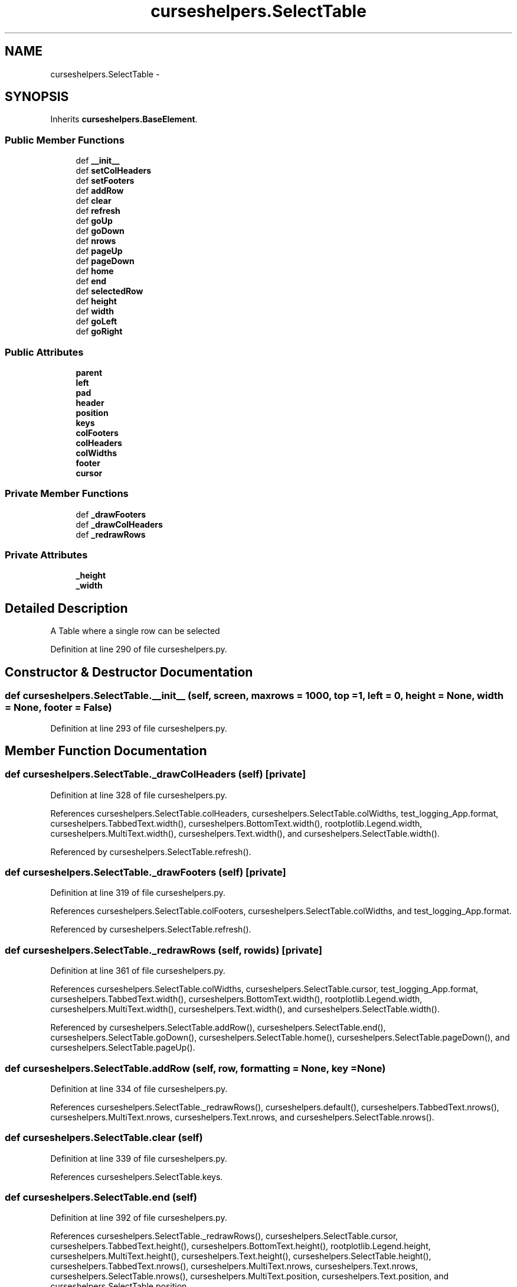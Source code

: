 .TH "curseshelpers.SelectTable" 3 "Tue Jan 20 2015" "libs3a" \" -*- nroff -*-
.ad l
.nh
.SH NAME
curseshelpers.SelectTable \- 
.SH SYNOPSIS
.br
.PP
.PP
Inherits \fBcurseshelpers\&.BaseElement\fP\&.
.SS "Public Member Functions"

.in +1c
.ti -1c
.RI "def \fB__init__\fP"
.br
.ti -1c
.RI "def \fBsetColHeaders\fP"
.br
.ti -1c
.RI "def \fBsetFooters\fP"
.br
.ti -1c
.RI "def \fBaddRow\fP"
.br
.ti -1c
.RI "def \fBclear\fP"
.br
.ti -1c
.RI "def \fBrefresh\fP"
.br
.ti -1c
.RI "def \fBgoUp\fP"
.br
.ti -1c
.RI "def \fBgoDown\fP"
.br
.ti -1c
.RI "def \fBnrows\fP"
.br
.ti -1c
.RI "def \fBpageUp\fP"
.br
.ti -1c
.RI "def \fBpageDown\fP"
.br
.ti -1c
.RI "def \fBhome\fP"
.br
.ti -1c
.RI "def \fBend\fP"
.br
.ti -1c
.RI "def \fBselectedRow\fP"
.br
.ti -1c
.RI "def \fBheight\fP"
.br
.ti -1c
.RI "def \fBwidth\fP"
.br
.ti -1c
.RI "def \fBgoLeft\fP"
.br
.ti -1c
.RI "def \fBgoRight\fP"
.br
.in -1c
.SS "Public Attributes"

.in +1c
.ti -1c
.RI "\fBparent\fP"
.br
.ti -1c
.RI "\fBleft\fP"
.br
.ti -1c
.RI "\fBpad\fP"
.br
.ti -1c
.RI "\fBheader\fP"
.br
.ti -1c
.RI "\fBposition\fP"
.br
.ti -1c
.RI "\fBkeys\fP"
.br
.ti -1c
.RI "\fBcolFooters\fP"
.br
.ti -1c
.RI "\fBcolHeaders\fP"
.br
.ti -1c
.RI "\fBcolWidths\fP"
.br
.ti -1c
.RI "\fBfooter\fP"
.br
.ti -1c
.RI "\fBcursor\fP"
.br
.in -1c
.SS "Private Member Functions"

.in +1c
.ti -1c
.RI "def \fB_drawFooters\fP"
.br
.ti -1c
.RI "def \fB_drawColHeaders\fP"
.br
.ti -1c
.RI "def \fB_redrawRows\fP"
.br
.in -1c
.SS "Private Attributes"

.in +1c
.ti -1c
.RI "\fB_height\fP"
.br
.ti -1c
.RI "\fB_width\fP"
.br
.in -1c
.SH "Detailed Description"
.PP 

.PP
.nf
A Table where a single row can be selected

.fi
.PP
 
.PP
Definition at line 290 of file curseshelpers\&.py\&.
.SH "Constructor & Destructor Documentation"
.PP 
.SS "def curseshelpers\&.SelectTable\&.__init__ (self, screen, maxrows = \fC1000\fP, top = \fC1\fP, left = \fC0\fP, height = \fCNone\fP, width = \fCNone\fP, footer = \fCFalse\fP)"

.PP
Definition at line 293 of file curseshelpers\&.py\&.
.SH "Member Function Documentation"
.PP 
.SS "def curseshelpers\&.SelectTable\&._drawColHeaders (self)\fC [private]\fP"

.PP
Definition at line 328 of file curseshelpers\&.py\&.
.PP
References curseshelpers\&.SelectTable\&.colHeaders, curseshelpers\&.SelectTable\&.colWidths, test_logging_App\&.format, curseshelpers\&.TabbedText\&.width(), curseshelpers\&.BottomText\&.width(), rootplotlib\&.Legend\&.width, curseshelpers\&.MultiText\&.width(), curseshelpers\&.Text\&.width(), and curseshelpers\&.SelectTable\&.width()\&.
.PP
Referenced by curseshelpers\&.SelectTable\&.refresh()\&.
.SS "def curseshelpers\&.SelectTable\&._drawFooters (self)\fC [private]\fP"

.PP
Definition at line 319 of file curseshelpers\&.py\&.
.PP
References curseshelpers\&.SelectTable\&.colFooters, curseshelpers\&.SelectTable\&.colWidths, and test_logging_App\&.format\&.
.PP
Referenced by curseshelpers\&.SelectTable\&.refresh()\&.
.SS "def curseshelpers\&.SelectTable\&._redrawRows (self, rowids)\fC [private]\fP"

.PP
Definition at line 361 of file curseshelpers\&.py\&.
.PP
References curseshelpers\&.SelectTable\&.colWidths, curseshelpers\&.SelectTable\&.cursor, test_logging_App\&.format, curseshelpers\&.TabbedText\&.width(), curseshelpers\&.BottomText\&.width(), rootplotlib\&.Legend\&.width, curseshelpers\&.MultiText\&.width(), curseshelpers\&.Text\&.width(), and curseshelpers\&.SelectTable\&.width()\&.
.PP
Referenced by curseshelpers\&.SelectTable\&.addRow(), curseshelpers\&.SelectTable\&.end(), curseshelpers\&.SelectTable\&.goDown(), curseshelpers\&.SelectTable\&.home(), curseshelpers\&.SelectTable\&.pageDown(), and curseshelpers\&.SelectTable\&.pageUp()\&.
.SS "def curseshelpers\&.SelectTable\&.addRow (self, row, formatting = \fCNone\fP, key = \fCNone\fP)"

.PP
Definition at line 334 of file curseshelpers\&.py\&.
.PP
References curseshelpers\&.SelectTable\&._redrawRows(), curseshelpers\&.default(), curseshelpers\&.TabbedText\&.nrows(), curseshelpers\&.MultiText\&.nrows, curseshelpers\&.Text\&.nrows, and curseshelpers\&.SelectTable\&.nrows()\&.
.SS "def curseshelpers\&.SelectTable\&.clear (self)"

.PP
Definition at line 339 of file curseshelpers\&.py\&.
.PP
References curseshelpers\&.SelectTable\&.keys\&.
.SS "def curseshelpers\&.SelectTable\&.end (self)"

.PP
Definition at line 392 of file curseshelpers\&.py\&.
.PP
References curseshelpers\&.SelectTable\&._redrawRows(), curseshelpers\&.SelectTable\&.cursor, curseshelpers\&.TabbedText\&.height(), curseshelpers\&.BottomText\&.height(), rootplotlib\&.Legend\&.height, curseshelpers\&.MultiText\&.height(), curseshelpers\&.Text\&.height(), curseshelpers\&.SelectTable\&.height(), curseshelpers\&.TabbedText\&.nrows(), curseshelpers\&.MultiText\&.nrows, curseshelpers\&.Text\&.nrows, curseshelpers\&.SelectTable\&.nrows(), curseshelpers\&.MultiText\&.position, curseshelpers\&.Text\&.position, and curseshelpers\&.SelectTable\&.position\&.
.SS "def curseshelpers\&.SelectTable\&.goDown (self)"

.PP
Definition at line 354 of file curseshelpers\&.py\&.
.PP
References curseshelpers\&.SelectTable\&._redrawRows(), curseshelpers\&.SelectTable\&.cursor, curseshelpers\&.TabbedText\&.height(), curseshelpers\&.BottomText\&.height(), rootplotlib\&.Legend\&.height, curseshelpers\&.MultiText\&.height(), curseshelpers\&.Text\&.height(), curseshelpers\&.SelectTable\&.height(), curseshelpers\&.TabbedText\&.nrows(), curseshelpers\&.MultiText\&.nrows, curseshelpers\&.Text\&.nrows, curseshelpers\&.SelectTable\&.nrows(), curseshelpers\&.MultiText\&.position, curseshelpers\&.Text\&.position, and curseshelpers\&.SelectTable\&.position\&.
.SS "def curseshelpers\&.BaseElement\&.goLeft (self)\fC [inherited]\fP"

.PP
Definition at line 29 of file curseshelpers\&.py\&.
.SS "def curseshelpers\&.BaseElement\&.goRight (self)\fC [inherited]\fP"

.PP
Definition at line 31 of file curseshelpers\&.py\&.
.SS "def curseshelpers\&.SelectTable\&.goUp (self)"

.PP
Definition at line 348 of file curseshelpers\&.py\&.
.PP
References curseshelpers\&.SelectTable\&.cursor\&.
.SS "def curseshelpers\&.SelectTable\&.height (self)"

.PP
Definition at line 400 of file curseshelpers\&.py\&.
.PP
References curseshelpers\&.TabbedText\&._height, curseshelpers\&.BottomText\&._height, curseshelpers\&.MultiText\&._height, curseshelpers\&.Text\&._height, and curseshelpers\&.SelectTable\&._height\&.
.PP
Referenced by curseshelpers\&.SelectTable\&.end(), curseshelpers\&.SelectTable\&.goDown(), curseshelpers\&.SelectTable\&.pageDown(), curseshelpers\&.SelectTable\&.pageUp(), and curseshelpers\&.SelectTable\&.refresh()\&.
.SS "def curseshelpers\&.SelectTable\&.home (self)"

.PP
Definition at line 388 of file curseshelpers\&.py\&.
.PP
References curseshelpers\&.SelectTable\&._redrawRows(), curseshelpers\&.SelectTable\&.cursor, curseshelpers\&.MultiText\&.position, curseshelpers\&.Text\&.position, and curseshelpers\&.SelectTable\&.position\&.
.SS "def curseshelpers\&.SelectTable\&.nrows (self)"

.PP
Definition at line 376 of file curseshelpers\&.py\&.
.PP
Referenced by curseshelpers\&.SelectTable\&.addRow(), curseshelpers\&.SelectTable\&.end(), curseshelpers\&.SelectTable\&.goDown(), and curseshelpers\&.SelectTable\&.pageDown()\&.
.SS "def curseshelpers\&.SelectTable\&.pageDown (self)"

.PP
Definition at line 383 of file curseshelpers\&.py\&.
.PP
References curseshelpers\&.SelectTable\&._redrawRows(), curseshelpers\&.SelectTable\&.cursor, curseshelpers\&.TabbedText\&.height(), curseshelpers\&.BottomText\&.height(), rootplotlib\&.Legend\&.height, curseshelpers\&.MultiText\&.height(), curseshelpers\&.Text\&.height(), curseshelpers\&.SelectTable\&.height(), curseshelpers\&.TabbedText\&.nrows(), curseshelpers\&.MultiText\&.nrows, curseshelpers\&.Text\&.nrows, curseshelpers\&.SelectTable\&.nrows(), curseshelpers\&.MultiText\&.position, curseshelpers\&.Text\&.position, and curseshelpers\&.SelectTable\&.position\&.
.SS "def curseshelpers\&.SelectTable\&.pageUp (self)"

.PP
Definition at line 378 of file curseshelpers\&.py\&.
.PP
References curseshelpers\&.SelectTable\&._redrawRows(), curseshelpers\&.SelectTable\&.cursor, curseshelpers\&.TabbedText\&.height(), curseshelpers\&.BottomText\&.height(), rootplotlib\&.Legend\&.height, curseshelpers\&.MultiText\&.height(), curseshelpers\&.Text\&.height(), curseshelpers\&.SelectTable\&.height(), curseshelpers\&.MultiText\&.position, curseshelpers\&.Text\&.position, and curseshelpers\&.SelectTable\&.position\&.
.SS "def curseshelpers\&.SelectTable\&.refresh (self)"

.PP
Definition at line 341 of file curseshelpers\&.py\&.
.PP
References curseshelpers\&.SelectTable\&._drawColHeaders(), curseshelpers\&.SelectTable\&._drawFooters(), curseshelpers\&.SelectTable\&.colFooters, curseshelpers\&.TabbedText\&.height(), curseshelpers\&.BottomText\&.height(), rootplotlib\&.Legend\&.height, curseshelpers\&.MultiText\&.height(), curseshelpers\&.Text\&.height(), curseshelpers\&.SelectTable\&.height(), curseshelpers\&.TabbedText\&.left, curseshelpers\&.BottomText\&.left, curseshelpers\&.MultiText\&.left, curseshelpers\&.Text\&.left, curseshelpers\&.SelectTable\&.left, curseshelpers\&.MultiText\&.position, curseshelpers\&.Text\&.position, curseshelpers\&.SelectTable\&.position, curseshelpers\&.TabbedText\&.width(), curseshelpers\&.BottomText\&.width(), rootplotlib\&.Legend\&.width, curseshelpers\&.MultiText\&.width(), curseshelpers\&.Text\&.width(), and curseshelpers\&.SelectTable\&.width()\&.
.SS "def curseshelpers\&.SelectTable\&.selectedRow (self)"

.PP
Definition at line 397 of file curseshelpers\&.py\&.
.PP
References curseshelpers\&.SelectTable\&.cursor, and curseshelpers\&.SelectTable\&.keys\&.
.SS "def curseshelpers\&.SelectTable\&.setColHeaders (self, headers, colwidths = \fCNone\fP)"

.PP
Definition at line 307 of file curseshelpers\&.py\&.
.SS "def curseshelpers\&.SelectTable\&.setFooters (self, footers)"

.PP
Definition at line 315 of file curseshelpers\&.py\&.
.PP
References curseshelpers\&.SelectTable\&.colFooters\&.
.SS "def curseshelpers\&.SelectTable\&.width (self)"

.PP
Definition at line 403 of file curseshelpers\&.py\&.
.PP
References curseshelpers\&.TabbedText\&._width, curseshelpers\&.BottomText\&._width, curseshelpers\&.MultiText\&._width, curseshelpers\&.Text\&._width, and curseshelpers\&.SelectTable\&._width\&.
.PP
Referenced by curseshelpers\&.SelectTable\&._drawColHeaders(), curseshelpers\&.SelectTable\&._redrawRows(), and curseshelpers\&.SelectTable\&.refresh()\&.
.SH "Member Data Documentation"
.PP 
.SS "curseshelpers\&.SelectTable\&._height\fC [private]\fP"

.PP
Definition at line 300 of file curseshelpers\&.py\&.
.PP
Referenced by curseshelpers\&.SelectTable\&.height()\&.
.SS "curseshelpers\&.SelectTable\&._width\fC [private]\fP"

.PP
Definition at line 301 of file curseshelpers\&.py\&.
.PP
Referenced by curseshelpers\&.SelectTable\&.width()\&.
.SS "curseshelpers\&.SelectTable\&.colFooters"

.PP
Definition at line 306 of file curseshelpers\&.py\&.
.PP
Referenced by curseshelpers\&.SelectTable\&._drawFooters(), curseshelpers\&.SelectTable\&.refresh(), and curseshelpers\&.SelectTable\&.setFooters()\&.
.SS "curseshelpers\&.SelectTable\&.colHeaders"

.PP
Definition at line 308 of file curseshelpers\&.py\&.
.PP
Referenced by curseshelpers\&.SelectTable\&._drawColHeaders()\&.
.SS "curseshelpers\&.SelectTable\&.colWidths"

.PP
Definition at line 311 of file curseshelpers\&.py\&.
.PP
Referenced by curseshelpers\&.SelectTable\&._drawColHeaders(), curseshelpers\&.SelectTable\&._drawFooters(), and curseshelpers\&.SelectTable\&._redrawRows()\&.
.SS "curseshelpers\&.SelectTable\&.cursor"

.PP
Definition at line 350 of file curseshelpers\&.py\&.
.PP
Referenced by curseshelpers\&.SelectTable\&._redrawRows(), curseshelpers\&.SelectTable\&.end(), curseshelpers\&.SelectTable\&.goDown(), curseshelpers\&.SelectTable\&.goUp(), curseshelpers\&.SelectTable\&.home(), curseshelpers\&.SelectTable\&.pageDown(), curseshelpers\&.SelectTable\&.pageUp(), and curseshelpers\&.SelectTable\&.selectedRow()\&.
.SS "curseshelpers\&.SelectTable\&.footer"

.PP
Definition at line 317 of file curseshelpers\&.py\&.
.SS "curseshelpers\&.SelectTable\&.header"

.PP
Definition at line 303 of file curseshelpers\&.py\&.
.SS "curseshelpers\&.SelectTable\&.keys"

.PP
Definition at line 305 of file curseshelpers\&.py\&.
.PP
Referenced by curseshelpers\&.SelectTable\&.clear(), and curseshelpers\&.SelectTable\&.selectedRow()\&.
.SS "curseshelpers\&.SelectTable\&.left"

.PP
Definition at line 299 of file curseshelpers\&.py\&.
.PP
Referenced by curseshelpers\&.SelectTable\&.refresh()\&.
.SS "curseshelpers\&.SelectTable\&.pad"

.PP
Definition at line 302 of file curseshelpers\&.py\&.
.SS "curseshelpers\&.SelectTable\&.parent"

.PP
Definition at line 298 of file curseshelpers\&.py\&.
.SS "curseshelpers\&.SelectTable\&.position"

.PP
Definition at line 304 of file curseshelpers\&.py\&.
.PP
Referenced by curseshelpers\&.SelectTable\&.end(), curseshelpers\&.SelectTable\&.goDown(), curseshelpers\&.SelectTable\&.home(), curseshelpers\&.SelectTable\&.pageDown(), curseshelpers\&.SelectTable\&.pageUp(), and curseshelpers\&.SelectTable\&.refresh()\&.

.SH "Author"
.PP 
Generated automatically by Doxygen for libs3a from the source code\&.
